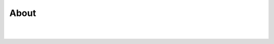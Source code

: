 About
^^^^^
|
|

.. image:: images/zhinst_logo_sep_horiz_2019.svg
  :width: 400
  :target: https://www.zhinst.com

